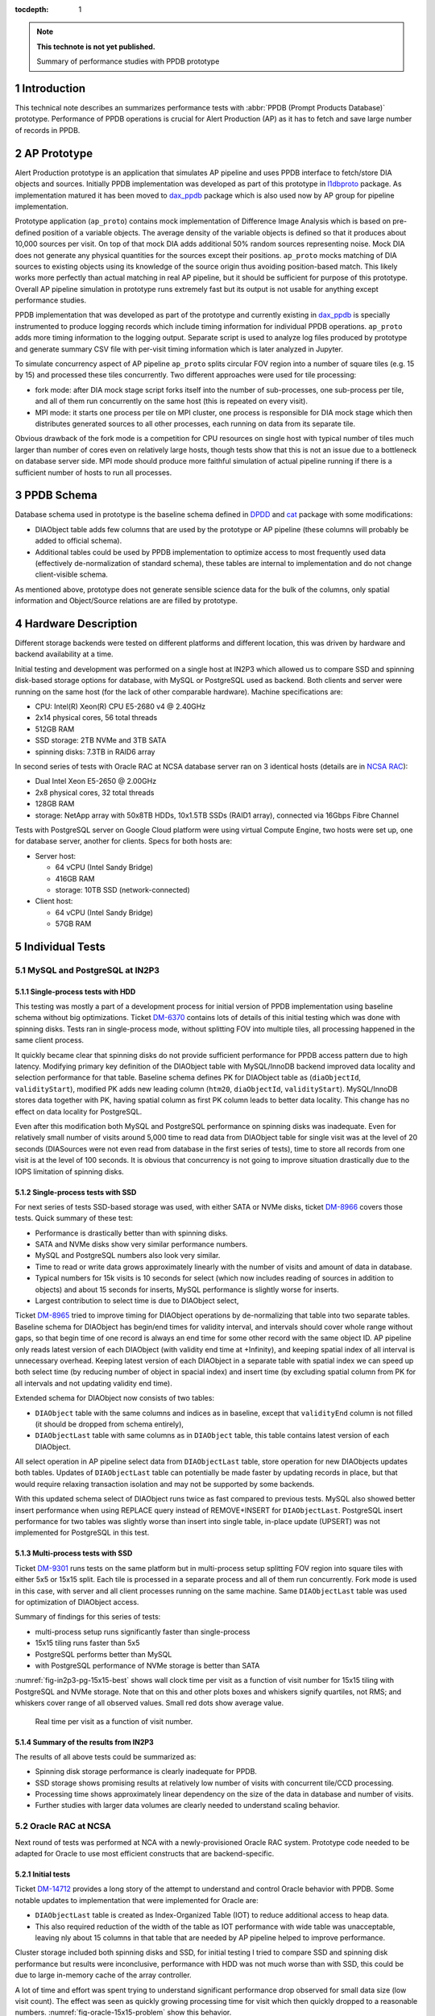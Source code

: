 :tocdepth: 1

.. Please do not modify tocdepth; will be fixed when a new Sphinx theme is shipped.

.. sectnum::

.. TODO: Delete the note below before merging new content to the master branch.

.. note::

   **This technote is not yet published.**

   Summary of performance studies with PPDB prototype


Introduction
============

This technical note describes an summarizes performance tests with
:abbr:`PPDB (Prompt Products Database)` prototype. Performance of PPDB
operations is crucial for Alert Production (AP) as it has to fetch and save
large number of records in PPDB.


AP Prototype
============

Alert Production prototype is an application that simulates AP pipeline and
uses PPDB interface to fetch/store DIA objects and sources. Initially PPDB
implementation was developed as part of this prototype in `l1dbproto`_
package. As implementation matured it has been moved to `dax_ppdb`_
package which is also used now by AP group for pipeline implementation.

Prototype application (``ap_proto``) contains mock implementation of Difference
Image Analysis which is based on pre-defined position of a variable objects.
The average density of the variable objects is defined so that it produces
about 10,000 sources per visit. On top of that mock DIA adds additional 50%
random sources representing noise. Mock DIA does not generate any physical
quantities for the sources except their positions. ``ap_proto`` mocks matching
of DIA sources to existing objects using its knowledge of the source origin
thus avoiding position-based match. This likely works more perfectly than
actual matching in real AP pipeline, but it should be sufficient for
purpose of this prototype. Overall AP pipeline simulation in prototype runs
extremely fast but its output is not usable for anything except performance
studies.

PPDB implementation that was developed as part of the prototype and currently
existing in `dax_ppdb`_ is specially instrumented to produce logging
records which include timing information for individual PPDB operations.
``ap_proto`` adds more timing information to the logging output. Separate
script is used to analyze log files produced by prototype and generate summary
CSV file with per-visit timing information which is later analyzed in Jupyter.

To simulate concurrency aspect of AP pipeline ``ap_proto`` splits circular
FOV region into a number of square tiles (e.g. 15 by 15) and processed
these tiles concurrently. Two different approaches were used for tile
processing:

- fork mode: after DIA mock stage script forks itself into the number of
  sub-processes, one sub-process per tile, and all of them run concurrently
  on the same host (this is repeated on every visit).
- MPI mode: it starts one process per tile on MPI cluster, one process is
  responsible for DIA mock stage which then distributes generated sources
  to all other processes, each running on data from its separate tile.

Obvious drawback of the fork mode is a competition for CPU resources on single
host with typical number of tiles much larger than number of cores even on
relatively large hosts, though tests show that this is not an issue due to a
bottleneck on database server side. MPI mode should produce more faithful
simulation of actual pipeline running if there is a sufficient number of hosts
to run all processes.


PPDB Schema
===========

Database schema used in prototype is the baseline schema defined in `DPDD`_
and `cat`_ package with some modifications:

- DIAObject table adds few columns that are used by the prototype or AP
  pipeline (these columns will probably be added to official schema).
- Additional tables could be used by PPDB implementation to optimize access
  to most frequently used data (effectively de-normalization of standard
  schema), these tables are internal to implementation and do not change
  client-visible schema.

As mentioned above, prototype does not generate sensible science data for the
bulk of the columns, only spatial information and Object/Source relations are
are filled by prototype.

Hardware Description
====================

Different storage backends were tested on different platforms and different
location, this was driven by hardware and backend availability at a time.

Initial testing and development was performed on a single host at IN2P3 which
allowed us to compare SSD and spinning disk-based storage options for
database, with MySQL or PostgreSQL used as backend. Both clients and server
were running on the same host (for the lack of other comparable hardware).
Machine specifications are:

- CPU: Intel(R) Xeon(R) CPU E5-2680 v4 @ 2.40GHz
- 2x14 physical cores, 56 total threads
- 512GB RAM
- SSD storage: 2TB NVMe and 3TB SATA
- spinning disks: 7.3TB in RAID6 array

In second series of tests with Oracle RAC at NCSA database server ran on 3
identical hosts (details are in `NCSA RAC`_):

- Dual Intel Xeon E5-2650 @ 2.00GHz
- 2x8 physical cores, 32 total threads
- 128GB RAM
- storage: NetApp array with 50x8TB HDDs, 10x1.5TB SSDs (RAID1 array),
  connected via 16Gbps Fibre Channel

Tests with PostgreSQL server on Google Cloud platform were using virtual
Compute Engine, two hosts were set up, one for database server, another
for clients. Specs for both hosts are:

- Server host:

  - 64 vCPU (Intel Sandy Bridge)
  - 416GB RAM
  - storage: 10TB SSD (network-connected)

- Client host:

  - 64 vCPU (Intel Sandy Bridge)
  - 57GB RAM


Individual Tests
================


MySQL and PostgreSQL at IN2P3
-----------------------------

Single-process tests with HDD
^^^^^^^^^^^^^^^^^^^^^^^^^^^^^

This testing was mostly a part of a development process for initial version of
PPDB implementation using baseline schema without big optimizations. Ticket
`DM-6370`_ contains lots of details of this initial testing which was done
with spinning disks. Tests ran in single-process mode, without splitting FOV
into multiple tiles, all processing happened in the same client process.

It quickly became clear that spinning disks do not provide sufficient
performance for PPDB access pattern due to high latency. Modifying primary key
definition of the DIAObject table with MySQL/InnoDB backend improved data
locality and selection performance for that table. Baseline schema defines PK
for DIAObject table as (``diaObjectId``, ``validityStart``), modified PK adds
new leading column (``htm20``, ``diaObjectId``, ``validityStart``).
MySQL/InnoDB stores data together with PK, having spatial column as first PK
column leads to better data locality. This change has no effect on data
locality for PostgreSQL.

Even after this modification both MySQL and PostgreSQL performance on spinning
disks was inadequate. Even for relatively small number of visits around 5,000
time to read data from DIAObject table for single visit was at the level of 20
seconds (DIASources were not even read from database in the first series of
tests), time to store all records from one visit is at the level of 100
seconds. It is obvious that concurrency is not going to improve situation
drastically due to the IOPS limitation of spinning disks.

Single-process tests with SSD
^^^^^^^^^^^^^^^^^^^^^^^^^^^^^

For next series of tests SSD-based storage was used, with either SATA or NVMe
disks, ticket `DM-8966`_ covers those tests. Quick summary of these test:

- Performance is drastically better than with spinning disks.
- SATA and NVMe disks show very similar performance numbers.
- MySQL and PostgreSQL numbers also look very similar.
- Time to read or write data grows approximately linearly with the number of
  visits and amount of data in database.
- Typical numbers for 15k visits is 10 seconds for select (which now includes
  reading of sources in addition to objects) and about 15 seconds for inserts,
  MySQL performance is slightly worse for inserts.
- Largest contribution to select time is due to DIAObject select, 

Ticket `DM-8965`_ tried to improve timing for DIAObject operations by
de-normalizing that table into two separate tables. Baseline schema for
DIAObject has begin/end times for validity interval, and intervals should
cover whole range without gaps, so that begin time of one record is always an
end time for some other record with the same object ID. AP pipeline only reads
latest version of each DIAObject (with validity end time at +Infinity), and
keeping spatial index of all interval is unnecessary overhead. Keeping latest
version of each DIAObject in a separate table with spatial index we can speed
up both select time (by reducing number of object in spacial index) and insert
time (by excluding spatial column from PK for all intervals and not updating
validity end time).

Extended schema for DIAObject now consists of two tables:

- ``DIAObject`` table with the same columns and indices as in baseline, except
  that ``validityEnd`` column is not filled (it should be dropped from schema
  entirely),
- ``DIAObjectLast`` table with same columns as in ``DIAObject`` table, this
  table contains latest version of each DIAObject.

All select operation in AP pipeline select data from ``DIAObjectLast`` table,
store operation for new DIAObjects updates both tables. Updates of
``DIAObjectLast`` table can potentially be made faster by updating records in
place, but that would require relaxing transaction isolation and may not be
supported by some backends.

With this updated schema select of DIAObject runs twice as fast compared to
previous tests. MySQL also showed better insert performance when using REPLACE
query instead of REMOVE+INSERT for ``DIAObjectLast``. PostgreSQL insert
performance for two tables was slightly worse than insert into single table,
in-place update (UPSERT) was not implemented for PostgreSQL in this test.

Multi-process tests with SSD
^^^^^^^^^^^^^^^^^^^^^^^^^^^^

Ticket `DM-9301`_ runs tests on the same platform but in multi-process setup
splitting FOV region into square tiles with either 5x5 or 15x15 split. Each
tile is processed in a separate process and all of them run concurrently.
Fork mode is used in this case, with server and all client processes running
on the same machine. Same ``DIAObjectLast`` table was used for optimization
of DIAObject access.

Summary of findings for this series of tests:

- multi-process setup runs significantly faster than single-process
- 15x15 tiling runs faster than 5x5
- PostgreSQL performs better than MySQL
- with PostgreSQL performance of NVMe storage is better than SATA

:numref:`fig-in2p3-pg-15x15-best` shows wall clock time per visit as
a function of visit number for 15x15 tiling with PostgreSQL and NVMe storage.
Note that on this and other plots boxes and whiskers signify quartiles, not
RMS; and whiskers cover range of all observed values. Small red dots show
average value.

.. figure:: /_static/fig-in2p3-pg-15x15-best.png
   :name: fig-in2p3-pg-15x15-best
   :target: _static/fig-in2p3-pg-15x15-best.png

   Real time per visit as a function of visit number.

Summary of the results from IN2P3
^^^^^^^^^^^^^^^^^^^^^^^^^^^^^^^^^

The results of all above tests could be summarized as:

- Spinning disk storage performance is clearly inadequate for PPDB.
- SSD storage shows promising results at relatively low number of visits with
  concurrent tile/CCD processing.
- Processing time shows approximately linear dependency on the size of the
  data in database and number of visits.
- Further studies with larger data volumes are clearly needed to understand
  scaling behavior.


Oracle RAC at NCSA
------------------

Next round of tests was performed at NCA with a newly-provisioned Oracle RAC
system. Prototype code needed to be adapted for Oracle to use most efficient
constructs that are backend-specific.

Initial tests
^^^^^^^^^^^^^

Ticket `DM-14712`_ provides a long story of the attempt to understand and
control Oracle behavior with PPDB. Some notable updates to implementation that
were implemented for Oracle are:

- ``DIAObjectLast`` table is created as Index-Organized Table (IOT) to reduce
  additional access to heap data.
- This also required reduction of the width of the table as IOT performance
  with wide table was unacceptable, leaving nly about 15 columns in that table
  that are needed by AP pipeline helped to improve performance.

Cluster storage included both spinning disks and SSD, for initial testing I
tried to compare SSD and spinning disk performance but results were
inconclusive, performance with HDD was not much worse than with SSD, this
could be due to large in-memory cache of the array controller.

A lot of time and effort was spent trying to understand significant
performance drop observed for small data size (low visit count). The effect
was seen as quickly growing processing time for visit which then quickly
dropped to a reasonable numbers. :numref:`fig-oracle-15x15-problem` show this
behavior.

.. figure:: /_static/fig-oracle-15x15-problem.png
   :name: fig-oracle-15x15-problem
   :target: _static/fig-oracle-15x15-problem.png

   Plot illustrating Oracle performance degradation at low visit numbers.

Database administrator explained that this unfortunate behavior could be
remedied by pre-loading table statistics that is needed for optimizer, but
that statistics need to be obtained first from running on a larger volumes
of data. Several attempt to find workarounds based on query hints were
unsuccessful.

Summary from these initial tests (copied from JIRA ticket):

- With freshly initialized schema optimizer prefers (FAST) FULL INDEX SCAN
  which is significantly worse than INDEX RANGE SCAN plan.
- It looks like optimizer needs to have significant volume of data in a table
  before it switches to a more efficient plan, I estimate some thing like
  10-20 million rows.
- I think stats collection has to be enabled for that too.
- We failed to find a way to force Oracle to lock into a better plan using
  query hints.
- IOT works reasonably well if table has small number of columns, I think this
  is what we want for production.


Testing multi-node clients
^^^^^^^^^^^^^^^^^^^^^^^^^^

Pervious tests were running prototype in a fork mode using single host on
LSST verification cluster. One machine with relatively large number of cores
can reasonably handle CPU load from 255 forked processes, but fork mode has
one significant drawback in that it needs to open new database connection
in each forked process. More efficient approach would be to have per-CCD
processes always running and always connected to the database eliminating
overhead of making new database connections. This approach was implemented
in the new series of Oracle tests using MPI for inter-process communication.
MPI also allowed us to use more than one node on client side which eliminates
potential client-side bottleneck from non-shared memory.

Ticket `DM-16404`_ describes the results of running Oracle tests using MPI
mode with AP prototype running on several machines from LSST verification
cluster. To estimate the effect of permanent database connections test was
initially configured to close and re-establish connection on every visit but
later was switched to permanent connection mode.
:numref:`fig-oracle-15x15-mpi` shows the effect of that switch, per-visit
processing time was reduced by about 2 seconds.
:numref:`fig-oracle-15x15-mpi-fit` shows the fit of the data in the region
with permanent connections.

.. figure:: /_static/fig-oracle-15x15-mpi.png
   :name: fig-oracle-15x15-mpi
   :target: _static/fig-oracle-15x15-mpi.png

   Plot illustrating the effect of keeping database connection, after visit
   10,000 connections were made permanent. This plot excludes initial region
   with poor performance.

.. figure:: /_static/fig-oracle-15x15-mpi-fit.png
   :name: fig-oracle-15x15-mpi-fit
   :target: _static/fig-oracle-15x15-mpi-fit.png

   Fit of the above scatter plot for visits above 10,000.

In addition to total per-visit time collected statistics included time per
individual types of database query, e.g. selecting or saving DIAObjects.
Comparing visit dependency of these times shows that fastest growing value
is the time to select DIASource history, followed closely by time to select
DIAForcedSource history. Both timings show approximately linear growth with
the number of visits. :numref:`fig-oracle-15x15-mpi-select` shows these
dependencies. Scaling these two queries to 12 months as required by AP
pipeline is probably a most significant problem in PPDB.
:numref:`fig-oracle-15x15-mpi-insert` shows insert time as a function of
visit number. Full time (marked as "store_real" on plot) shows linear
dependency and is significantly lower than select time. Total time is
dominated by insert time for DIAObject, that time is much higher than
insert time for DAISource and DIAForcedSource, this is due to more complex
indices needed for DIAObject.

.. figure:: /_static/fig-oracle-15x15-mpi-select.png
   :name: fig-oracle-15x15-mpi-select
   :target: _static/fig-oracle-15x15-mpi-select.png

   Time for different select queries as function of visit number. Top line is
   a combined sum of three other contributions.

.. figure:: /_static/fig-oracle-15x15-mpi-insert.png
   :name: fig-oracle-15x15-mpi-insert
   :target: _static/fig-oracle-15x15-mpi-insert.png

   Time for different insert queries as function of visit number. Top line is
   a combined sum of all individual contributions.

:numref:`fig-oracle-15x15-mpi-fraction-above-10` shows fraction of the visits
with total visit time higher than 10 seconds as a function of visit number.
This plot is for illustration only, it is difficult to interpret its behavior
without understanding many details of prototype or its execution environment.

.. figure:: /_static/fig-oracle-15x15-mpi-fraction-above-10.png
   :name: fig-oracle-15x15-mpi-fraction-above-10
   :target: _static/fig-oracle-15x15-mpi-fraction-above-10.png

   Fraction of visits with total total visit time higher than 10 seconds.

Summary of Oracle tests
^^^^^^^^^^^^^^^^^^^^^^^

In general performance of Oracle server is comparable with the numbers from
PostgreSQL test in the region where they overlap (below 15 visits) even though
those numbers were obtained in very different hardware setup. Fit of the data
shows that Oracle performance drops somewhat faster with the number of visits.
At 30k visits prototype spends about 10 seconds on data persistency which
could still be reasonable for AP pipeline. With linear behavior it is clear
that we need some different approach to scale this beyond one month of data.

The issue with quick initial performance drop for Oracle has not been
understood or satisfactory resolved, requiring additional step to collect
statistics and pre-load it may be a significant drawback for production
activities.

PostgreSQL at Google Cloud
--------------------------

To study longer periods than it was possible at IN2P3 PostgreSQL tests were
repeated on Google Cloud platform. Ticket `DM-17654`_ describes results
obtained in that test. Google Cloud provides reasonable options for CPU and
memory ranges, SSD storage is available in significant volumes but it is
network-attached and shared which impacts performance. Google documents
their SSD performance at the level of 60k IOPS for reading and 30k IOPS for
writing (`Gcloud SSD performance`_) which is lower than can be achieved with
locally-attached NVMe storage.

This series of tests ran in a fork mode on a single client machine with 64
cores. Quick test was done with MPI mode with all client running on the same
host but its performance was worse than fork mode. No attempt was done to
run MPI tests on multiple client hosts, with the main bottleneck being
on server side it likely will not show any improvement (though connection
reuse can bring small improvement as was seen in Oracle tests).

These tests were running for longer period, in total 57k visits were
generated. Performance seen in these tests is comparable to Oracle, with
somewhat improved reading performance and somewhat worse writing performance
(latter can probably be explained by storage IOPS limitation). Reading times
still increase approximately linearly with the number of visits.
:numref:`fig-pg-gcloud-15x15-57k-select` shows visit dependency for all select
queries. Largest contribution as before comes from reading DIASource history.
:numref:`fig-pg-gcloud-15x15-57k-insert` shows insert times as a function of
visit. These times are approximately 4 times higher compared to Oracle case
and they are comparable to select times. Total insert time is similarly
dominated by DIAObject insert time and their visit dependency is not linear
any more. DIAObject insert time appears to be proportional to the total number
of DIAObjects inserted, growth slows after approximately 24k visits as the
forced photometry has a cutoff time of 30 days for noise sources. This lower
performance of inserts could be explained by limited IOPS that are inherent
to network-attached storage.

.. figure:: /_static/fig-pg-gcloud-15x15-57k-select.png
   :name: fig-pg-gcloud-15x15-57k-select
   :target: _static/fig-pg-gcloud-15x15-57k-select.png

   Time for different select queries as function of visit number

.. figure:: /_static/fig-pg-gcloud-15x15-57k-insert.png
   :name: fig-pg-gcloud-15x15-57k-insert
   :target: _static/fig-pg-gcloud-15x15-57k-insert.png

   Time for different insert queries as function of visit number

:numref:`fig-pg-gcloud-15x15-57k-fraction-above-10` shows fraction of the
visits with total visit time higher than 10 seconds as a function of visit
number. Same caveat applies to this plot as to corresponding Oracle plot.

.. figure:: /_static/fig-pg-gcloud-15x15-57k-fraction-above-10.png
   :name: fig-pg-gcloud-15x15-57k-fraction-above-10
   :target: _static/fig-pg-gcloud-15x15-57k-fraction-above-10.png

   Fraction of visits with total total visit time higher than 10 seconds.

:numref:`table-pg-data-size-gcloud` details disk space used by individual
tables and their corresponding indices after 57k visits.

.. _table-pg-data-size-gcloud:

.. table:: Sizes of the tables and their indices after 57k processed visits.

    +---------------------------+--------------+------------+------------+------------+
    |        table_name         | row_estimate |   total    |   index    |   table    |
    +===========================+==============+============+============+============+
    | DiaObject                 |  3.82072e+09 | 3003 GB    | 352 GB     | 2651 GB    |
    +---------------------------+--------------+------------+------------+------------+
    | DiaSource                 |  8.59906e+08 | 847 GB     | 118 GB     | 729 GB     |
    +---------------------------+--------------+------------+------------+------------+
    | DiaForcedSource           |  3.82071e+09 | 548 GB     | 248 GB     | 301 GB     |
    +---------------------------+--------------+------------+------------+------------+
    | DiaObjectLast             |  3.14808e+08 | 86 GB      | 29 GB      | 58 GB      |
    +---------------------------+--------------+------------+------------+------------+
    | **Totals**                |              | 4484 GB    | 747 GB     | 3739 GB    |
    +---------------------------+--------------+------------+------------+------------+


Test Summary
============

Main conclusion from tests performed so far is that performance may be
reasonable for one or two months of data with data stored on SSD but
performance drops linearly with the number of visits. Largest contribution
to this slowdown comes from reading the history of DIASource, improvements
have to be made for this table and DIAForcedSource if we are to scale
it to full 12 months of history.

Reading speed can be improved if we can keep their data in memory, e.g.
in-memory tables or memory-based filesystem. Storing all 12 months of data
in memory for these tables is not feasible at this point for a single host.
Potentially memory storage could only keep data for next few visits (if
visit pointing is predictable) but pre-fetching of that data will very
likely interfere with other database and I/O activities on the same host.

It is likely that the only solution for this problem is a scalable
distributed data store with multiple servers and significant parallelism.
The technology for that backend does not have to support relational model
directly as long as it maps reasonable to PPDB data model and provides
data safety guarantees. Potential options can include in-memory stores
with disk persistence or SSD-based storage with in-memory cache and
pre-fetch options. With any solution replication and high availability
would be required to avoid disruptions during critical periods.


.. _cat: https://github.com/lsst/cat
.. _dax_ppdb: https://github.com/lsst/dax_ppdb
.. _DPDD: http://ls.st/dpdd
.. _l1dbproto: https://github.com/lsst-dm/l1dbproto
.. _NCSA RAC: https://jira.lsstcorp.org/browse/DM-14712?focusedCommentId=133072&page=com.atlassian.jira.plugin.system.issuetabpanels:comment-tabpanel#comment-133072

.. _DM-6370: https://jira.lsstcorp.org/browse/DM-6370
.. _DM-8966: https://jira.lsstcorp.org/browse/DM-8966
.. _DM-8965: https://jira.lsstcorp.org/browse/DM-8965
.. _DM-9301: https://jira.lsstcorp.org/browse/DM-9301
.. _DM-14712: https://jira.lsstcorp.org/browse/DM-14712
.. _DM-16404: https://jira.lsstcorp.org/browse/DM-16404
.. _DM-17654: https://jira.lsstcorp.org/browse/DM-17654
.. _Gcloud SSD performance: https://cloud.google.com/compute/docs/disks/performance
